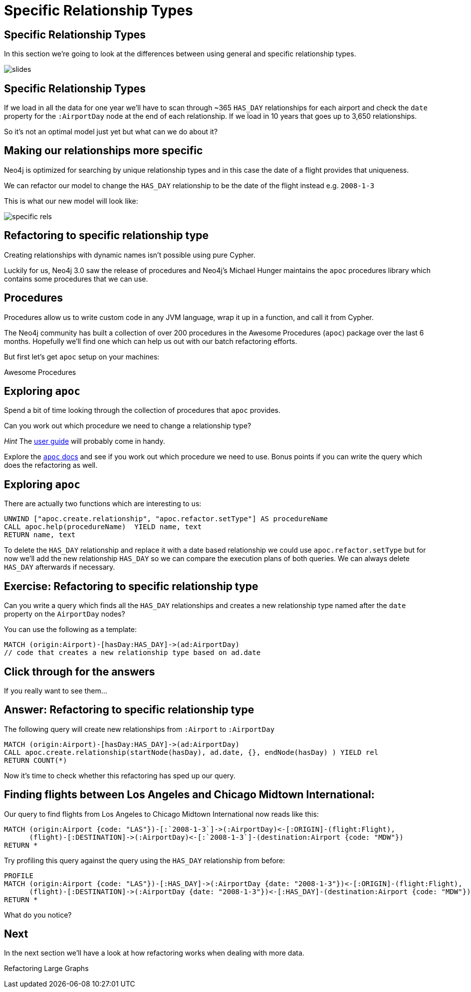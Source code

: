 = Specific Relationship Types
:icons: font

== Specific Relationship Types

In this section we're going to look at the differences between using general and specific relationship types.

image::{img}/slides.jpg[]

== Specific Relationship Types

If we load in all the data for one year we'll have to scan through ~365 `HAS_DAY` relationships for each airport and check the `date` property for the `:AirportDay` node at the end of each relationship.
If we load in 10 years that goes up to 3,650 relationships.

So it's not an optimal model just yet but what can we do about it?

== Making our relationships more specific

Neo4j is optimized for searching by unique relationship types and in this case the date of a flight provides that uniqueness.

We can refactor our model to change the `HAS_DAY` relationship to be the date of the flight instead e.g. `2008-1-3`

This is what our new model will look like:

image::{img}/specific_rels.png[]

== Refactoring to specific relationship type

Creating relationships with dynamic names isn't possible using pure Cypher.

Luckily for us, Neo4j 3.0 saw the release of procedures and Neo4j's Michael Hunger maintains the `apoc` procedures library which contains some procedures that we can use.

== Procedures

Procedures allow us to write custom code in any JVM language, wrap it up in a function, and call it from Cypher.

The Neo4j community has built a collection of over 200 procedures in the Awesome Procedures (`apoc`) package over the last 6 months.
Hopefully we'll find one which can help us out with our batch refactoring efforts.

But first let's get `apoc` setup on your machines:

pass:a[<a play-topic='{guides}/installing_apoc.html'>Awesome Procedures</a>]

== Exploring `apoc`

Spend a bit of time looking through the collection of procedures that `apoc` provides.

Can you work out which procedure we need to change a relationship type?

_Hint_ The link:https://neo4j-contrib.github.io/neo4j-apoc-procedures/[user guide] will probably come in handy.

Explore the link:https://neo4j-contrib.github.io/neo4j-apoc-procedures/[`apoc` docs] and see if you work out which procedure we need to use.
Bonus points if you can write the query which does the refactoring as well.

== Exploring `apoc`

There are actually two functions which are interesting to us:

[source,cypher]
----
UNWIND ["apoc.create.relationship", "apoc.refactor.setType"] AS procedureName
CALL apoc.help(procedureName)  YIELD name, text
RETURN name, text
----

To delete the `HAS_DAY` relationship and replace it with a date based relationship we could use `apoc.refactor.setType` but for now we'll add the new relationship `HAS_DAY` so we can compare the execution plans of both queries.
We can always delete `HAS_DAY` afterwards if necessary.

== Exercise: Refactoring to specific relationship type

Can you write a query which finds all the `HAS_DAY` relationships and creates a new relationship type named after the `date` property on the `AirportDay` nodes?

You can use the following as a template:

[source, cypher]
----
MATCH (origin:Airport)-[hasDay:HAS_DAY]->(ad:AirportDay)
// code that creates a new relationship type based on ad.date
----

== Click through for the answers

If you really want to see them...

== Answer: Refactoring to specific relationship type

The following query will create new relationships from `:Airport` to `:AirportDay`

[source,cypher]
----
MATCH (origin:Airport)-[hasDay:HAS_DAY]->(ad:AirportDay)
CALL apoc.create.relationship(startNode(hasDay), ad.date, {}, endNode(hasDay) ) YIELD rel
RETURN COUNT(*)
----

Now it's time to check whether this refactoring has sped up our query.

== Finding flights between Los Angeles and Chicago Midtown International:

Our query to find flights from Los Angeles to Chicago Midtown International now reads like this:

[source, cypher]
----
MATCH (origin:Airport {code: "LAS"})-[:`2008-1-3`]->(:AirportDay)<-[:ORIGIN]-(flight:Flight),
      (flight)-[:DESTINATION]->(:AirportDay)<-[:`2008-1-3`]-(destination:Airport {code: "MDW"})
RETURN *
----

Try profiling this query against the query using the `HAS_DAY` relationship from before:

[source, cypher]
----
PROFILE
MATCH (origin:Airport {code: "LAS"})-[:HAS_DAY]->(:AirportDay {date: "2008-1-3"})<-[:ORIGIN]-(flight:Flight),
      (flight)-[:DESTINATION]->(:AirportDay {date: "2008-1-3"})<-[:HAS_DAY]-(destination:Airport {code: "MDW"})
RETURN *
----

What do you notice?

== Next

In the next section we'll have a look at how refactoring works when dealing with more data.

pass:a[<a play-topic='{guides}/05_refactoring_large_graphs.html'>Refactoring Large Graphs</a>]
